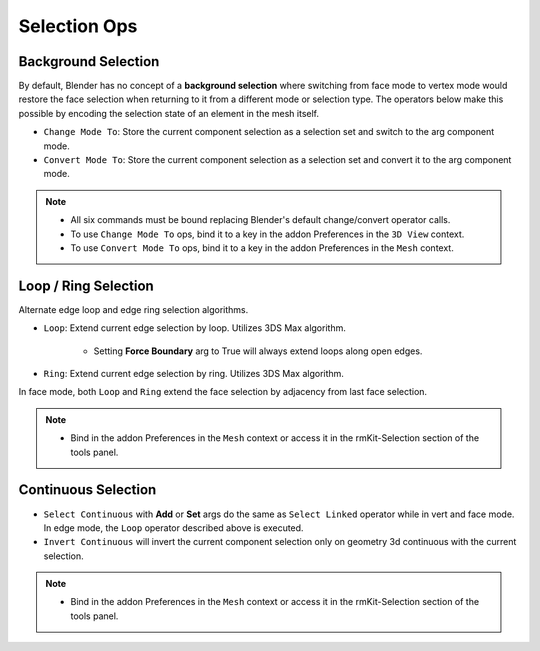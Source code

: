 Selection Ops
===================================



.. _backgroundselection:

Background Selection
--------------------

By default, Blender has no concept of a **background selection** where switching from face mode to vertex mode would restore
the face selection when returning to it from a different mode or selection type. The operators below make this possible by
encoding the selection state of an element in the mesh itself.

* ``Change Mode To``: Store the current component selection as a selection set and switch to the arg component mode.

* ``Convert Mode To``: Store the current component selection as a selection set and convert it to the arg component mode.

.. note::
	* All six commands must be bound replacing Blender's default change/convert operator calls.
	* To use ``Change Mode To`` ops, bind it to a key in the addon Preferences in the ``3D View`` context.
	* To use ``Convert Mode To`` ops, bind it to a key in the addon Preferences in the ``Mesh`` context.



.. _loopringselection:

Loop / Ring Selection
---------------------

Alternate edge loop and edge ring selection algorithms.

* ``Loop``: Extend current edge selection by loop. Utilizes 3DS Max algorithm.

	* Setting **Force Boundary** arg to True will always extend loops along open edges.

* ``Ring``: Extend current edge selection by ring. Utilizes 3DS Max algorithm.

In face mode, both ``Loop`` and ``Ring`` extend the face selection by adjacency from last face selection.

.. note::
	* Bind in the addon Preferences in the ``Mesh`` context or access it in the rmKit-Selection section of the tools panel.


.. _continuousselection:

Continuous Selection
--------------------

* ``Select Continuous`` with **Add** or **Set** args do the same as ``Select Linked`` operator while in vert and face mode. In edge mode, the ``Loop`` operator described above is executed.

* ``Invert Continuous`` will invert the current component selection only on geometry 3d continuous with the current selection.

.. note::
	* Bind in the addon Preferences in the ``Mesh`` context or access it in the rmKit-Selection section of the tools panel.
